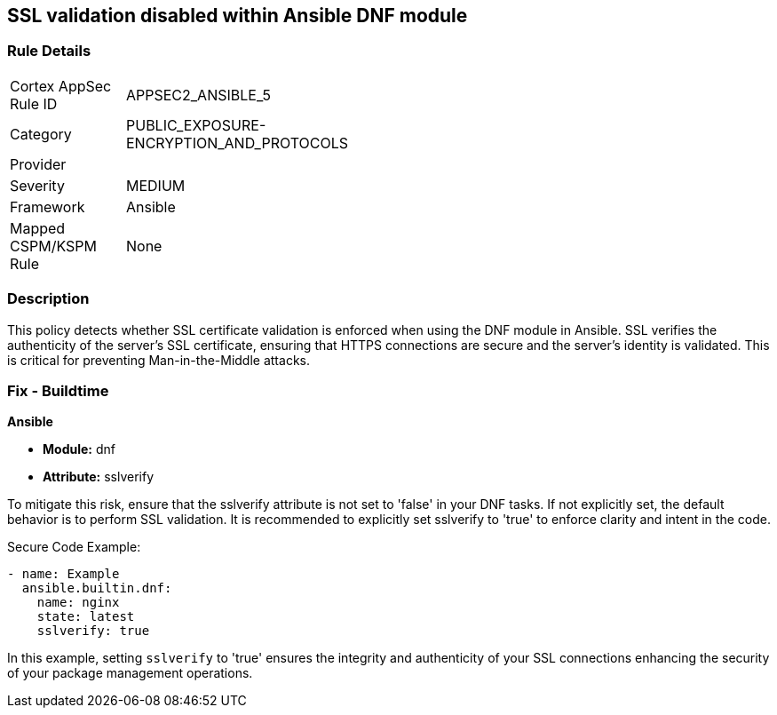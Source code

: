 == SSL validation disabled within Ansible DNF module

=== Rule Details

[width=45%]
|===
|Cortex AppSec Rule ID |APPSEC2_ANSIBLE_5
|Category |PUBLIC_EXPOSURE-ENCRYPTION_AND_PROTOCOLS
|Provider |
|Severity |MEDIUM
|Framework |Ansible
|Mapped CSPM/KSPM Rule |None
|===


=== Description

This policy detects whether SSL certificate validation is enforced when using the DNF module in Ansible. SSL verifies the authenticity of the server's SSL certificate, ensuring that HTTPS connections are secure and the server's identity is validated. This is critical for preventing Man-in-the-Middle attacks.


=== Fix - Buildtime

*Ansible*

* *Module:* dnf
* *Attribute:* sslverify

To mitigate this risk, ensure that the sslverify attribute is not set to 'false' in your DNF tasks. If not explicitly set, the default behavior is to perform SSL validation. It is recommended to explicitly set sslverify to 'true' to enforce clarity and intent in the code.


Secure Code Example:


[source,yaml]
----
- name: Example
  ansible.builtin.dnf:
    name: nginx
    state: latest
    sslverify: true
----

In this example, setting `sslverify` to 'true' ensures the integrity and authenticity of your SSL connections enhancing the security of your package management operations.

